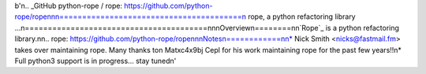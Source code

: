 
b'\n.. _GitHub python-rope / rope: https://github.com/python-rope/rope\n\n\n========================================\n rope, a python refactoring library ...\n========================================\n\n\nOverview\n========\n\n`Rope`_ is a python refactoring library.\n\n.. _`rope`: https://github.com/python-rope/rope\n\n\nNotes\n============\n\n* Nick Smith <nicks@fastmail.fm> takes over maintaining rope. Many thanks to\n  Mat\xc4\x9bj Cepl for his work maintaining rope for the past few years!!\n* Full python3 support is in progress... stay tuned\n'


